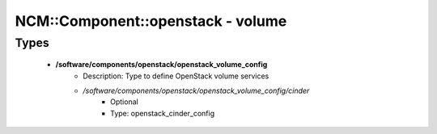 ####################################
NCM\::Component\::openstack - volume
####################################

Types
-----

 - **/software/components/openstack/openstack_volume_config**
    - Description: Type to define OpenStack volume services
    - */software/components/openstack/openstack_volume_config/cinder*
        - Optional
        - Type: openstack_cinder_config
